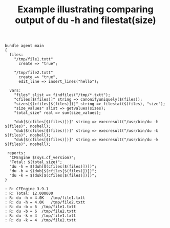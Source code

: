 :properties:
:CFEngine_Example_Index: [[id:38277465-771a-4db4-983a-8dfd434b1aff][CFEngine_examples]]
:CFEngine_Functions: [[id:fff20305-1aba-42d2-a887-59adb50dc271][Function: findfiles()]] [[id:e0afaf78-745e-41bd-9ca6-2a02ff322108][Function: canonifyuniquely()]] [[id:4e90de3a-a792-40cf-8d83-3157d5317310][Function: filestat()]] [[id:d202c34d-21c3-46e9-a668-79fbdb61b9e7][Function: getvalues()]] [[id:cc0bc0bc-84c7-4684-94e3-45cf58d88fc5][Function: sum()]] [[id:4f9b79dc-b8cc-4fcf-bb74-09792aa3d9eb][Function: execresult()]]
:CFEngine_PromiseTypes: [[id:23504787-b597-41ff-819d-b9625f773210][Promise type: files]] [[id:b31e06a4-d3b1-44f2-9292-cd20ca17cb66][Promise type: vars]]
:ID:       497a24c6-7826-4c1c-ad3e-2117fea0e46d
:end:
#+title: Example illustrating comparing output of du -h and filestat(size)
#+BEGIN_SRC cfengine3 :exports both :tangle comparing_output_of_du_h_and_filestat_size.cf
  bundle agent main
  {
    files:
      "/tmp/file1.txtt"
        create => "true";

      "/tmp/file2.txtt"
        create => "true",
        edit_line => insert_lines("hello");

    vars:
      "files" slist => findfiles("/tmp/*.txtt");
      "cfiles[$(files)]" string => canonifyuniquely($(files));
      "sizes[$(cfiles[$(files)])]" string => filestat($(files), "size");
      "size_values" slist => getvalues(sizes);
      "total_size" real => sum(size_values);

      "duh[$(cfiles[$(files)])]" string => execresult("/usr/bin/du -h $(files)", noshell);
      "dub[$(cfiles[$(files)])]" string => execresult("/usr/bin/du -b $(files)", noshell);
      "duk[$(cfiles[$(files)])]" string => execresult("/usr/bin/du -k $(files)", noshell);

   reports:
    "CFEngine $(sys.cf_version)";
    "Total: $(total_size)";
    "du -h = $(duh[$(cfiles[$(files)])])";
    "du -b = $(dub[$(cfiles[$(files)])])";
    "du -k = $(duk[$(cfiles[$(files)])])";
  }
#+END_SRC
#+RESULTS:
#+BEGIN_EXAMPLE
: R: CFEngine 3.9.1
: R: Total: 12.000000
: R: du -h = 4.0K	/tmp/file1.txtt
: R: du -h = 4.0K	/tmp/file2.txtt
: R: du -b = 6	/tmp/file1.txtt
: R: du -b = 6	/tmp/file2.txtt
: R: du -k = 4	/tmp/file1.txtt
: R: du -k = 4	/tmp/file2.txtt
#+END_EXAMPLE
